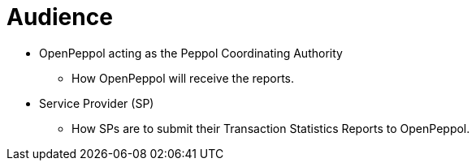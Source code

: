 = Audience

* OpenPeppol acting as the Peppol Coordinating Authority
** How OpenPeppol will receive the reports.

* Service Provider (SP)
** How SPs are to submit their Transaction Statistics Reports to OpenPeppol.

